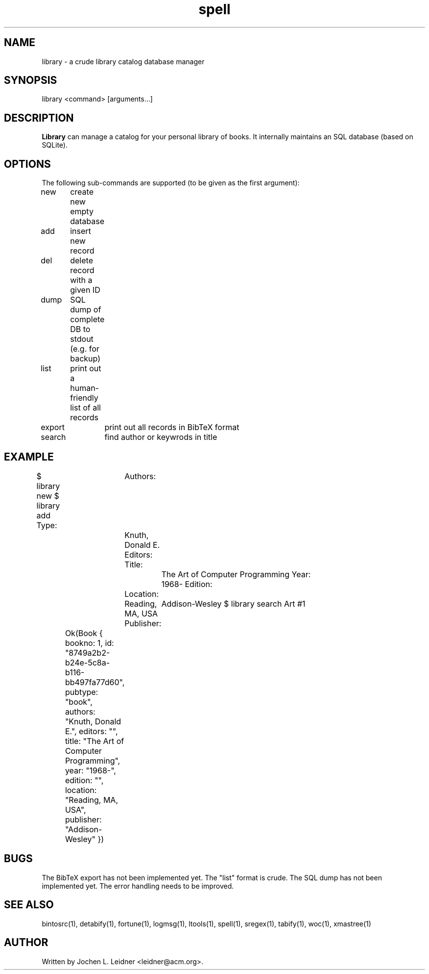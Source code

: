 .TH spell 1 "2021-02-14" "version 1.0.0" "LTools"

.SH NAME
library - a crude library catalog database manager

.SH SYNOPSIS
library <command> [arguments...]

.SH DESCRIPTION
.B Library
can manage a catalog for your personal library of books.  It internally
maintains an SQL database (based on SQLite).

.SH OPTIONS
The following sub-commands are supported (to be given as the first argument):

new	create new empty database

add	insert new record

del	delete record with a given ID

dump	SQL dump of complete DB to stdout (e.g. for backup)

list	print out a human-friendly list of all records

export	print out all records in BibTeX format

search	find author or keywrods in title

.SH EXAMPLE
.VERBON
$ library new
$ library add
Type:	
Authors:	Knuth, Donald E.   
Editors:	
Title:		The Art of Computer Programming
Year:		1968-
Edition:	
Location:	Reading, MA, USA
Publisher:	Addison-Wesley
$ library search Art
#1	Ok(Book { bookno: 1, id: "8749a2b2-b24e-5c8a-b116-bb497fa77d60", pubtype: "book", authors: "Knuth, Donald E.", editors: "", title: "The Art of Computer Programming", year: "1968-", edition: "", location: "Reading, MA, USA", publisher: "Addison-Wesley" })

.VERBOFF

.SH BUGS
The BibTeX export has not been implemented yet.
The "list" format is crude.
The SQL dump has not been implemented yet.
The error handling needs to be improved.

.SH SEE ALSO
bintosrc(1), detabify(1), fortune(1), logmsg(1), ltools(1), spell(1), sregex(1), tabify(1), woc(1), xmastree(1)

.SH AUTHOR
Written by Jochen L. Leidner <leidner@acm.org>.
